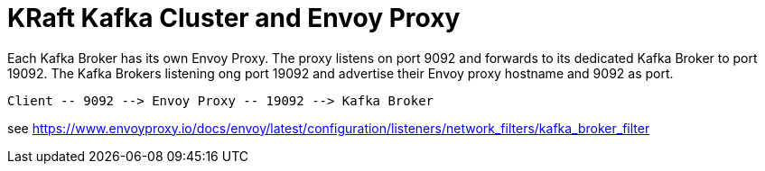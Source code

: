= KRaft Kafka Cluster and Envoy Proxy

Each Kafka Broker has its own Envoy Proxy. The proxy listens on port 9092 and forwards to its dedicated Kafka Broker to port 19092. The Kafka Brokers listening ong port 19092 and advertise their Envoy proxy hostname and 9092 as port.

----
Client -- 9092 --> Envoy Proxy -- 19092 --> Kafka Broker
----

see https://www.envoyproxy.io/docs/envoy/latest/configuration/listeners/network_filters/kafka_broker_filter